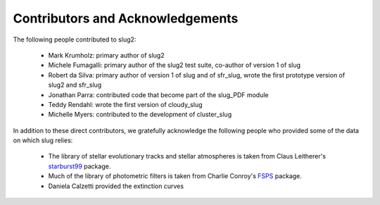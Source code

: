 .. highlight:: rest

Contributors and Acknowledgements
=================================

The following people contributed to slug2:

   * Mark Krumholz: primary author of slug2
   * Michele Fumagalli: primary author of the slug2 test suite, co-author of version 1 of slug
   * Robert da Silva: primary author of version 1 of slug and of sfr_slug, wrote the first prototype version of slug2 and sfr_slug
   * Jonathan Parra: contributed code that become part of the slug_PDF module
   * Teddy Rendahl: wrote the first version of cloudy_slug
   * Michelle Myers: contributed to the development of cluster_slug

In addition to these direct contributors, we gratefully acknowledge the following people who provided some of the data on which slug relies:

   * The library of stellar evolutionary tracks and stellar atmospheres is taken from Claus Leitherer's `starburst99 <http://www.stsci.edu/science/starburst99/docs/default.htm>`_ package.
   * Much of the library of photometric filters is taken from Charlie Conroy's `FSPS <https://code.google.com/p/fsps/>`_ package.
   * Daniela Calzetti provided the extinction curves
